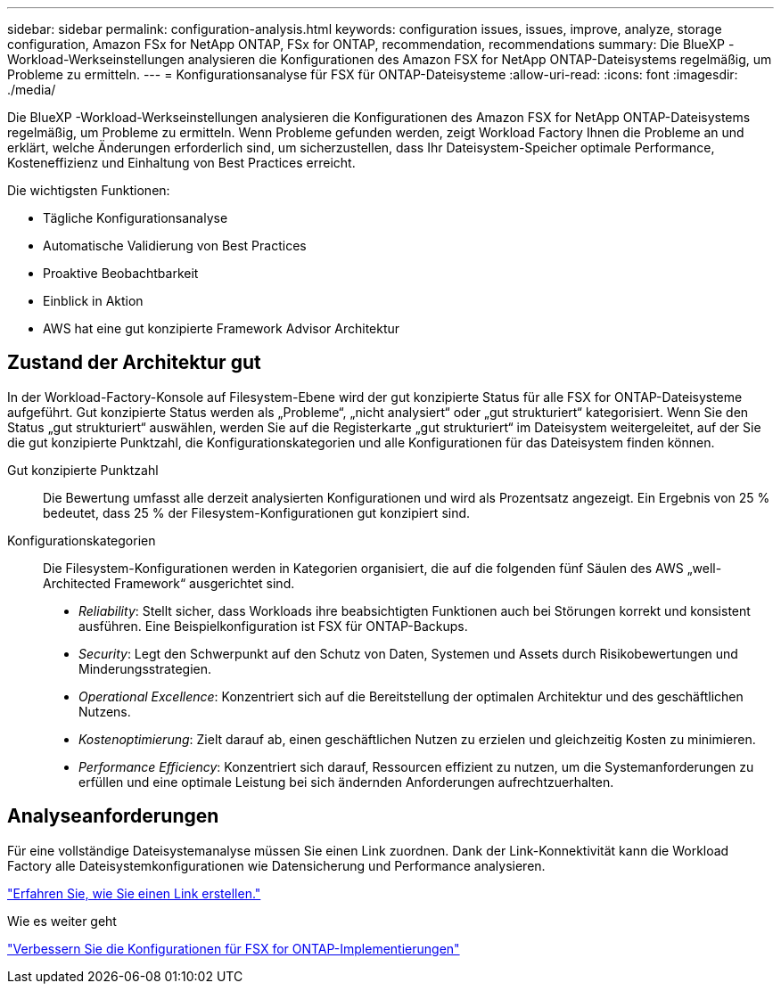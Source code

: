 ---
sidebar: sidebar 
permalink: configuration-analysis.html 
keywords: configuration issues, issues, improve, analyze, storage configuration, Amazon FSx for NetApp ONTAP, FSx for ONTAP, recommendation, recommendations 
summary: Die BlueXP -Workload-Werkseinstellungen analysieren die Konfigurationen des Amazon FSX for NetApp ONTAP-Dateisystems regelmäßig, um Probleme zu ermitteln. 
---
= Konfigurationsanalyse für FSX für ONTAP-Dateisysteme
:allow-uri-read: 
:icons: font
:imagesdir: ./media/


[role="lead"]
Die BlueXP -Workload-Werkseinstellungen analysieren die Konfigurationen des Amazon FSX for NetApp ONTAP-Dateisystems regelmäßig, um Probleme zu ermitteln. Wenn Probleme gefunden werden, zeigt Workload Factory Ihnen die Probleme an und erklärt, welche Änderungen erforderlich sind, um sicherzustellen, dass Ihr Dateisystem-Speicher optimale Performance, Kosteneffizienz und Einhaltung von Best Practices erreicht.

Die wichtigsten Funktionen:

* Tägliche Konfigurationsanalyse
* Automatische Validierung von Best Practices
* Proaktive Beobachtbarkeit
* Einblick in Aktion
* AWS hat eine gut konzipierte Framework Advisor Architektur




== Zustand der Architektur gut

In der Workload-Factory-Konsole auf Filesystem-Ebene wird der gut konzipierte Status für alle FSX for ONTAP-Dateisysteme aufgeführt. Gut konzipierte Status werden als „Probleme“, „nicht analysiert“ oder „gut strukturiert“ kategorisiert. Wenn Sie den Status „gut strukturiert“ auswählen, werden Sie auf die Registerkarte „gut strukturiert“ im Dateisystem weitergeleitet, auf der Sie die gut konzipierte Punktzahl, die Konfigurationskategorien und alle Konfigurationen für das Dateisystem finden können.

Gut konzipierte Punktzahl:: Die Bewertung umfasst alle derzeit analysierten Konfigurationen und wird als Prozentsatz angezeigt. Ein Ergebnis von 25 % bedeutet, dass 25 % der Filesystem-Konfigurationen gut konzipiert sind.
Konfigurationskategorien:: Die Filesystem-Konfigurationen werden in Kategorien organisiert, die auf die folgenden fünf Säulen des AWS „well-Architected Framework“ ausgerichtet sind.
+
--
* _Reliability_: Stellt sicher, dass Workloads ihre beabsichtigten Funktionen auch bei Störungen korrekt und konsistent ausführen. Eine Beispielkonfiguration ist FSX für ONTAP-Backups.
* _Security_: Legt den Schwerpunkt auf den Schutz von Daten, Systemen und Assets durch Risikobewertungen und Minderungsstrategien.
* _Operational Excellence_: Konzentriert sich auf die Bereitstellung der optimalen Architektur und des geschäftlichen Nutzens.
* _Kostenoptimierung_: Zielt darauf ab, einen geschäftlichen Nutzen zu erzielen und gleichzeitig Kosten zu minimieren.
* _Performance Efficiency_: Konzentriert sich darauf, Ressourcen effizient zu nutzen, um die Systemanforderungen zu erfüllen und eine optimale Leistung bei sich ändernden Anforderungen aufrechtzuerhalten.


--




== Analyseanforderungen

Für eine vollständige Dateisystemanalyse müssen Sie einen Link zuordnen. Dank der Link-Konnektivität kann die Workload Factory alle Dateisystemkonfigurationen wie Datensicherung und Performance analysieren.

link:create-link.html["Erfahren Sie, wie Sie einen Link erstellen."]

.Wie es weiter geht
link:improve-configurations.html["Verbessern Sie die Konfigurationen für FSX for ONTAP-Implementierungen"]
